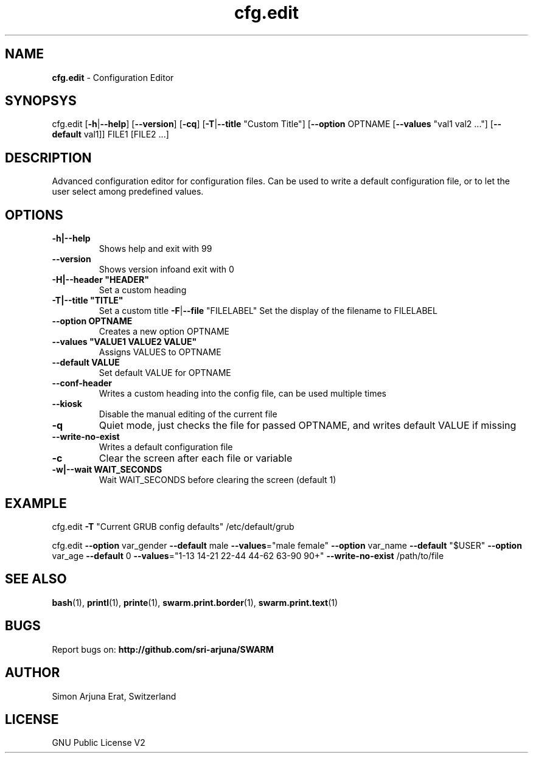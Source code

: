 .\" Manpage template for SWARM
.TH cfg.edit 1 "Copyleft 1995-2020" "SWARM 1.0" "SWARM Manual"

.SH NAME
\fBcfg.edit \fP- Configuration Editor
\fB
.SH SYNOPSYS
cfg.edit [\fB-h\fP|\fB--help\fP] [\fB--version\fP] [\fB-cq\fP] [\fB-T\fP|\fB--title\fP "Custom Title"] [\fB--option\fP OPTNAME [\fB--values\fP "val1 val2 \.\.\."] [\fB--default\fP val1]] FILE1 [FILE2 \.\.\.]
.RE
.PP

.SH DESCRIPTION
Advanced configuration editor for configuration files.
Can be used to write a default configuration file, or to let the user select among predefined values.
.SH OPTIONS
.TP
.B
\fB-h\fP|\fB--help\fP
Shows help and exit with 99
.TP
.B
\fB--version\fP
Shows version infoand exit with 0
.TP
.B
\fB-H\fP|\fB--header\fP "HEADER"
Set a custom heading
.TP
.B
\fB-T\fP|\fB--title\fP "TITLE"
Set a custom title
\fB-F\fP|\fB--file\fP "FILELABEL" Set the display of the filename to FILELABEL
.TP
.B
\fB--option\fP OPTNAME
Creates a new option OPTNAME
.TP
.B
\fB--values\fP "VALUE1 VALUE2 VALUE"
Assigns VALUES to OPTNAME
.TP
.B
\fB--default\fP VALUE
Set default VALUE for OPTNAME
.TP
.B
\fB--conf-header\fP
Writes a custom heading into the config file, can be used multiple times
.TP
.B
\fB--kiosk\fP
Disable the manual editing of the current file
.TP
.B
\fB-q\fP
Quiet mode, just checks the file for passed OPTNAME, and writes default VALUE if missing
.TP
.B
\fB--write-no-exist\fP
Writes a default configuration file
.TP
.B
\fB-c\fP
Clear the screen after each file or variable
.TP
.B
\fB-w\fP|\fB--wait\fP WAIT_SECONDS
Wait WAIT_SECONDS before clearing the screen (default 1)
.RE
.PP

.SH EXAMPLE

cfg.edit \fB-T\fP "Current GRUB config defaults" /etc/default/grub
.PP
cfg.edit \fB--option\fP var_gender \fB--default\fP male \fB--values\fP="male female" \
\fB--option\fP var_name \fB--default\fP "$USER" \
\fB--option\fP var_age \fB--default\fP 0 \fB--values\fP="1-13 14-21 22-44 44-62 63-90 90+" \
\fB--write-no-exist\fP \
/path/to/file
.SH SEE ALSO
\fBbash\fP(1), \fBprintl\fP(1), \fBprinte\fP(1), \fBswarm.print.border\fP(1), \fBswarm.print.text\fP(1)

.SH BUGS
Report bugs on: \fBhttp://github.com/sri-arjuna/SWARM\fP

.SH AUTHOR
Simon Arjuna Erat, Switzerland

.SH LICENSE
GNU Public License V2
